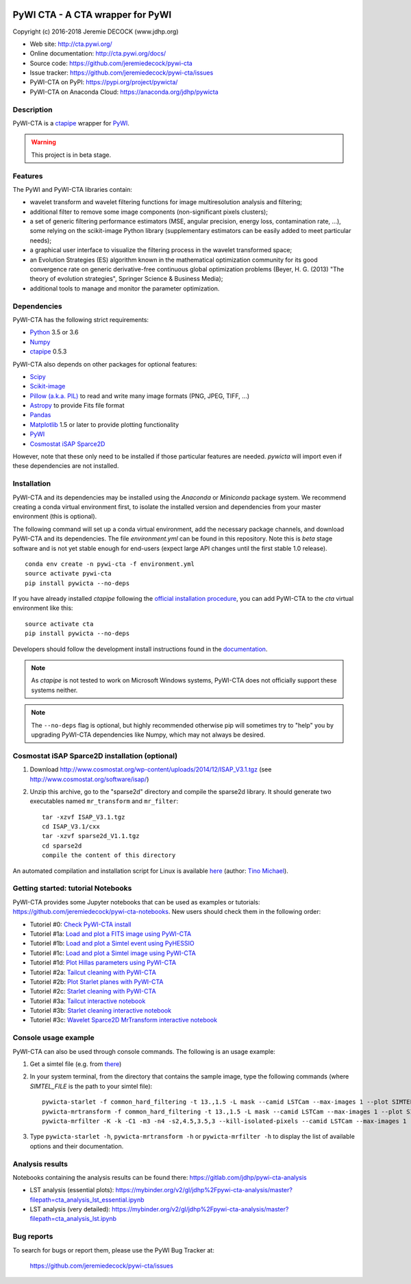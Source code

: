 .. image:: https://travis-ci.org/jeremiedecock/pywi-cta.svg?branch=master
    :target: https://travis-ci.org/jeremiedecock/pywi-cta

=================================
PyWI CTA - A CTA wrapper for PyWI
=================================

Copyright (c) 2016-2018 Jeremie DECOCK (www.jdhp.org)

* Web site: http://cta.pywi.org/
* Online documentation: http://cta.pywi.org/docs/
* Source code: https://github.com/jeremiedecock/pywi-cta
* Issue tracker: https://github.com/jeremiedecock/pywi-cta/issues
* PyWI-CTA on PyPI: https://pypi.org/project/pywicta/
* PyWI-CTA on Anaconda Cloud: https://anaconda.org/jdhp/pywicta

.. Former documentation: http://sap-cta-data-pipeline.readthedocs.io/en/latest/

.. Former documentation: https://jeremiedecock.github.io/pywi-cta/

Description
===========

PyWI-CTA is a ctapipe_ wrapper for PyWI_.

.. warning::

    This project is in beta stage.

Features
========

The PyWI and PyWI-CTA libraries contain:

* wavelet transform and wavelet filtering functions for image multiresolution
  analysis and filtering;
* additional filter to remove some image components (non-significant pixels
  clusters);
* a set of generic filtering performance estimators (MSE, angular precision,
  energy loss, contamination rate, ...), some relying on the scikit-image
  Python library (supplementary estimators can be easily added to meet
  particular needs);
* a graphical user interface to visualize the filtering process in the wavelet
  transformed space;
* an Evolution Strategies (ES) algorithm known in the mathematical optimization
  community for its good convergence rate on generic derivative-free continuous
  global optimization problems (Beyer, H. G. (2013) "The theory of evolution
  strategies", Springer Science & Business Media);
* additional tools to manage and monitor the parameter optimization.

Dependencies
============

.. Highly inspired by http://docs.astropy.org/en/stable/_sources/install.rst.txt

PyWI-CTA has the following strict requirements:

* `Python <https://www.python.org/>`_ 3.5 or 3.6
* `Numpy <http://www.numpy.org/>`_
* ctapipe_ 0.5.3

PyWI-CTA also depends on other packages for optional features:

* `Scipy <https://www.scipy.org/>`_
* `Scikit-image <http://scikit-image.org/>`_
* `Pillow (a.k.a. PIL) <https://pillow.readthedocs.io/en/latest/>`_ to read and write many image formats (PNG, JPEG, TIFF, ...)
* `Astropy <http://www.astropy.org/>`_ to provide Fits file format
* `Pandas <http://pandas.pydata.org/>`_
* `Matplotlib <http://matplotlib.org/>`_ 1.5 or later to provide plotting functionality
* PyWI_
* `Cosmostat iSAP Sparce2D <http://www.cosmostat.org/software/isap/>`_

However, note that these only need to be installed if those particular features
are needed. `pywicta` will import even if these dependencies are not installed.

.. _install:

Installation
============

PyWI-CTA and its dependencies may be installed using the *Anaconda* or
*Miniconda* package system. We recommend creating a conda virtual environment
first, to isolate the installed version and dependencies from your master
environment (this is optional).

The following command will set up a conda virtual environment, add the
necessary package channels, and download PyWI-CTA and its dependencies. The
file *environment.yml* can be found in this repository. 
Note this is *beta* stage software and is not yet stable enough for end-users
(expect large API changes until the first stable 1.0 release).

::

    conda env create -n pywi-cta -f environment.yml
    source activate pywi-cta
    pip install pywicta --no-deps

If you have already installed *ctapipe* following the
`official installation procedure <https://github.com/cta-observatory/ctapipe#installation-for-users>`_,
you can add PyWI-CTA to the *cta* virtual environment like this::

    source activate cta
    pip install pywicta --no-deps

Developers should follow the development install instructions found in the
`documentation <https://jeremiedecock.github.io/pywi-cta/developer.html#getting-started-for-developers>`_.

.. note::

    As *ctapipe* is not tested to work on Microsoft Windows systems, PyWI-CTA
    does not officially support these systems neither.

.. note::

    The ``--no-deps`` flag is optional, but highly recommended otherwise pip
    will sometimes try to "help" you by upgrading PyWI-CTA dependencies like
    Numpy, which may not always be desired.

Cosmostat iSAP Sparce2D installation (optional)
===============================================

1. Download http://www.cosmostat.org/wp-content/uploads/2014/12/ISAP_V3.1.tgz (see http://www.cosmostat.org/software/isap/)
2. Unzip this archive, go to the "sparse2d" directory and compile the sparse2d
   library. It should generate two executables named ``mr_transform`` and ``mr_filter``::

    tar -xzvf ISAP_V3.1.tgz
    cd ISAP_V3.1/cxx
    tar -xzvf sparse2d_V1.1.tgz
    cd sparse2d
    compile the content of this directory

An automated compilation and installation script for Linux is available
`here <https://github.com/tino-michael/tino_cta/blob/master/grid/compile_mrfilter_pilot.sh>`_
(author: `Tino Michael <https://github.com/tino-michael>`_).

.. Also available in `utils/compile_isap_sparce2d.sh`

Getting started: tutorial Notebooks
===================================

PyWI-CTA provides some Jupyter notebooks that can be used as examples or tutorials: https://github.com/jeremiedecock/pywi-cta-notebooks.
New users should check them in the following order:

* Tutoriel #0: `Check PyWI-CTA install <https://mybinder.org/v2/gh/jeremiedecock/pywi-cta-notebooks/master?filepath=tuto_0_check_install.ipynb>`_
* Tutoriel #1a: `Load and plot a FITS image using PyWI-CTA <https://mybinder.org/v2/gh/jeremiedecock/pywi-cta-notebooks/master?filepath=tuto_1a_load_and_plot_fits_image.ipynb>`_
* Tutoriel #1b: `Load and plot a Simtel event using PyHESSIO <https://nbviewer.jupyter.org/github/jeremiedecock/pywi-cta-notebooks/blob/master/tuto_1b_load_simtel_event.ipynb>`_
* Tutoriel #1c: `Load and plot a Simtel image using PyWI-CTA <https://nbviewer.jupyter.org/github/jeremiedecock/pywi-cta-notebooks/blob/master/tuto_1c_load_and_plot_simtel_image.ipynb>`_
* Tutoriel #1d: `Plot Hillas parameters using PyWI-CTA <https://mybinder.org/badge_logo.svg)](https://mybinder.org/v2/gh/jeremiedecock/pywi-cta-notebooks/master?filepath=tuto_1d_plot_hillas_parameters.ipynb>`_
* Tutoriel #2a: `Tailcut cleaning with PyWI-CTA <https://mybinder.org/badge_logo.svg)](https://mybinder.org/v2/gh/jeremiedecock/pywi-cta-notebooks/master?filepath=tuto_2a_tailcut_cleaning.ipynb>`_
* Tutoriel #2b: `Plot Starlet planes with PyWI-CTA <https://mybinder.org/badge_logo.svg)](https://mybinder.org/v2/gh/jeremiedecock/pywi-cta-notebooks/master?filepath=tuto_2b_plot_starlet_planes.ipynb>`_
* Tutoriel #2c: `Starlet cleaning with PyWI-CTA <https://mybinder.org/v2/gh/jeremiedecock/pywi-cta-notebooks/master?filepath=tuto_2c_starlet_cleaning.ipynb>`_
* Tutoriel #3a: `Tailcut interactive notebook <https://mybinder.org/v2/gh/jeremiedecock/pywi-cta-notebooks/master?filepath=tuto_3a_interactive_tailcut_cleaning_with_bokeh.ipynb>`_
* Tutoriel #3b: `Starlet cleaning interactive notebook <https://mybinder.org/v2/gh/jeremiedecock/pywi-cta-notebooks/master?filepath=tuto_3b_interactive_starlet_cleaning_with_bokeh.ipynb>`_
* Tutoriel #3c: `Wavelet Sparce2D MrTransform interactive notebook <https://nbviewer.jupyter.org/github/jeremiedecock/pywi-cta-notebooks/blob/master/tuto_3c_interactive_mrtransform_cleaning_with_bokeh.ipynb>`_

.. PyWI Notebooks on Anaconda Cloud: https://anaconda.org/jdhp/notebooks

Console usage example
=====================

PyWI-CTA can also be used through console commands. The following is an usage example:

1. Get a simtel file (e.g. from `there <https://forge.in2p3.fr/projects/cta_analysis-and-simulations/wiki/Monte_Carlo_Productions>`_)
2. In your system terminal, from the directory that contains the sample image,
   type the following commands (where `SIMTEL_FILE` is the path to your simtel
   file)::
  
    pywicta-starlet -f common_hard_filtering -t 13.,1.5 -L mask --camid LSTCam --max-images 1 --plot SIMTEL_FILE
    pywicta-mrtransform -f common_hard_filtering -t 13.,1.5 -L mask --camid LSTCam --max-images 1 --plot SIMTEL_FILE
    pywicta-mrfilter -K -k -C1 -m3 -n4 -s2,4.5,3.5,3 --kill-isolated-pixels --camid LSTCam --max-images 1 --plot SIMTEL_FILE

3. Type ``pywicta-starlet -h``, ``pywicta-mrtransform -h`` or ``pywicta-mrfilter -h`` to display the list of
   available options and their documentation.

.. A "benchmark mode" can also be used to clean images and assess cleaning
.. algorithms (it's still a bit experimental): use the additional option ``-b all``
.. in each command (and put several fits files in input e.g. ``\*.fits``)

Analysis results
================

Notebooks containing the analysis results can be found there: https://gitlab.com/jdhp/pywi-cta-analysis

* LST analysis (essential plots): `<https://mybinder.org/v2/gl/jdhp%2Fpywi-cta-analysis/master?filepath=cta_analysis_lst_essential.ipynb>`_
* LST analysis (very detailed): `<https://mybinder.org/v2/gl/jdhp%2Fpywi-cta-analysis/master?filepath=cta_analysis_lst.ipynb>`_

Bug reports
===========

To search for bugs or report them, please use the PyWI Bug Tracker at:

    https://github.com/jeremiedecock/pywi-cta/issues


.. _PyWI: http://www.pywi.org/
.. _ctapipe: https://github.com/cta-observatory/ctapipe
.. _command prompt: https://en.wikipedia.org/wiki/Cmd.exe

